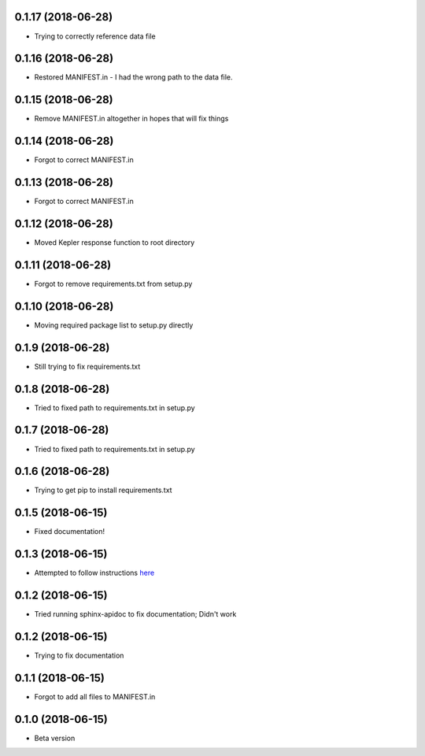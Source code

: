 .. :changelog:

0.1.17 (2018-06-28)
~~~~~~~~~~~~~~~~~~
- Trying to correctly reference data file

0.1.16 (2018-06-28)
~~~~~~~~~~~~~~~~~~
- Restored MANIFEST.in - I had the wrong path to the data file.

0.1.15 (2018-06-28)
~~~~~~~~~~~~~~~~~~
- Remove MANIFEST.in altogether in hopes that will fix things

0.1.14 (2018-06-28)
~~~~~~~~~~~~~~~~~~
- Forgot to correct MANIFEST.in

0.1.13 (2018-06-28)
~~~~~~~~~~~~~~~~~~
- Forgot to correct MANIFEST.in

0.1.12 (2018-06-28)
~~~~~~~~~~~~~~~~~~
- Moved Kepler response function to root directory

0.1.11 (2018-06-28)
~~~~~~~~~~~~~~~~~~
- Forgot to remove requirements.txt from setup.py

0.1.10 (2018-06-28)
~~~~~~~~~~~~~~~~~~
- Moving required package list to setup.py directly

0.1.9 (2018-06-28)
~~~~~~~~~~~~~~~~~~
- Still trying to fix requirements.txt

0.1.8 (2018-06-28)
~~~~~~~~~~~~~~~~~~
- Tried to fixed path to requirements.txt in setup.py

0.1.7 (2018-06-28)
~~~~~~~~~~~~~~~~~~
- Tried to fixed path to requirements.txt in setup.py

0.1.6 (2018-06-28)
~~~~~~~~~~~~~~~~~~
- Trying to get pip to install requirements.txt

0.1.5 (2018-06-15)
~~~~~~~~~~~~~~~~~~
- Fixed documentation!

0.1.3 (2018-06-15)
~~~~~~~~~~~~~~~~~~
- Attempted to follow instructions `here <https://github.com/rtfd/readthedocs.org/issues/1803>`_

0.1.2 (2018-06-15)
~~~~~~~~~~~~~~~~~~
- Tried running sphinx-apidoc to fix documentation; Didn't work

0.1.2 (2018-06-15)
~~~~~~~~~~~~~~~~~~
- Trying to fix documentation

0.1.1 (2018-06-15)
~~~~~~~~~~~~~~~~~~
- Forgot to add all files to MANIFEST.in

0.1.0 (2018-06-15)
~~~~~~~~~~~~~~~~~~
- Beta version 
